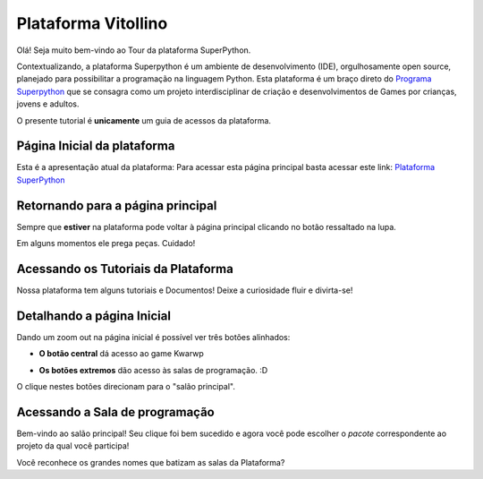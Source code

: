 .. _Tour_Plataforma:

Plataforma Vitollino
=====================

Olá! Seja muito bem-vindo ao Tour da plataforma SuperPython.

Contextualizando, a plataforma Superpython é um ambiente de desenvolvimento (IDE), orgulhosamente open source, planejado para possibilitar a programação na linguagem Python.
Esta plataforma é um braço direto do  `Programa Superpython`_ que se consagra como um projeto interdisciplinar de criação e desenvolvimentos de Games por crianças, jovens e adultos.

.. _Programa Superpython: http://www.superpython.net

O presente tutorial é **unicamente** um guia de acessos da plataforma. 


Página Inicial da plataforma
-----------------------------

Esta é a apresentação atual da plataforma:
Para acessar esta página principal basta acessar este link: `Plataforma SuperPython`_

.. _Plataforma SuperPython: http://supygirls.pythonanywhere.com/

.. image:: _static/1_plataforma_Vitollino.png


Retornando para a página principal
-----------------------------------

Sempre que **estiver** na plataforma pode voltar à página principal clicando no botão ressaltado na lupa.

.. Note :: 

Em alguns momentos ele prega peças. Cuidado!


.. image:: _static/2_plataf_zoom_RETURN.png

Acessando os Tutoriais da Plataforma
-------------------------------------

Nossa plataforma tem alguns tutoriais e Documentos! Deixe a curiosidade fluir e divirta-se!

.. image:: _static/3_plataf_zoom_HELP.png

Detalhando a página Inicial
----------------------------

Dando um zoom out na página inicial é possível ver três botões alinhados:

* **O botão central** dá acesso ao game Kwarwp

.. image:: _static/4_plataf_KWARWP.png

* **Os botões extremos** dão acesso às salas de programação. :D
O clique nestes botões direcionam para o "salão principal". 

.. image:: _static/5_plataf_IDE.png

Acessando a Sala de programação
---------------------------------
Bem-vindo ao salão principal!
Seu clique foi bem sucedido e agora você pode escolher o *pacote* correspondente ao projeto da qual você participa!

.. Note :: 

Você reconhece os grandes nomes que batizam as salas da Plataforma? 






